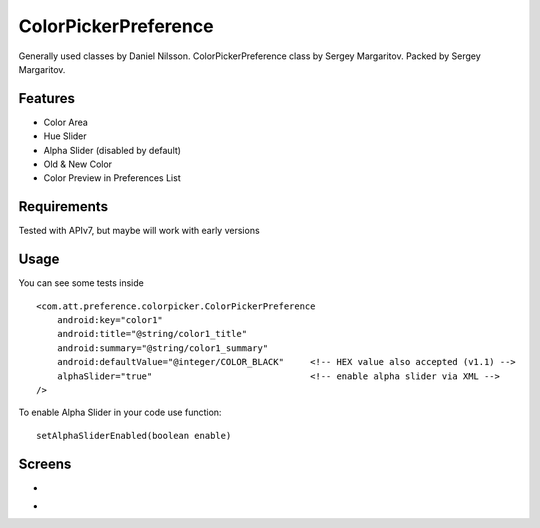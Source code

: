 =====================
ColorPickerPreference
=====================

Generally used classes by Daniel Nilsson.
ColorPickerPreference class by Sergey Margaritov.
Packed by Sergey Margaritov.

Features
========

* Color Area
* Hue Slider
* Alpha Slider (disabled by default)
* Old & New Color
* Color Preview in Preferences List

Requirements
============

Tested with APIv7, but maybe will work with early versions

Usage
=====

You can see some tests inside

::

    <com.att.preference.colorpicker.ColorPickerPreference
        android:key="color1"
        android:title="@string/color1_title"
        android:summary="@string/color1_summary"
        android:defaultValue="@integer/COLOR_BLACK"     <!-- HEX value also accepted (v1.1) -->
        alphaSlider="true"                              <!-- enable alpha slider via XML -->
    />

To enable Alpha Slider in your code use function:
::
    setAlphaSliderEnabled(boolean enable)

Screens
=======

* .. image:: https://github.com/attenzione/android-ColorPickerPreference/raw/master/screen_1.png

* .. image:: https://github.com/attenzione/android-ColorPickerPreference/raw/master/screen_2.png